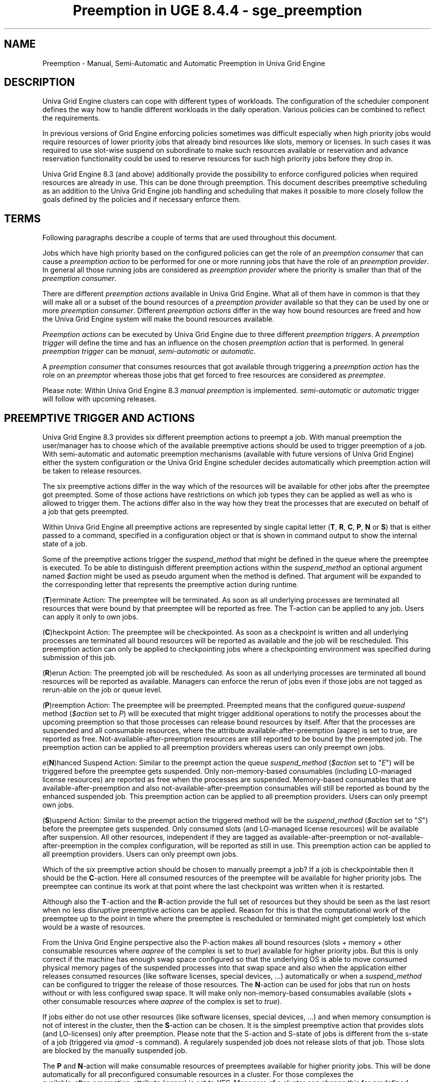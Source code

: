 .TH "Preemption in UGE 8.4.4 \- sge_preemption" "" "Mai 15, 2015" "" ""
.SH NAME
.PP
Preemption \- Manual, Semi\-Automatic and Automatic Preemption in
Univa Grid Engine
.SH DESCRIPTION
.PP
Univa Grid Engine clusters can cope with different types of workloads.
The configuration of the scheduler component defines the way how to
handle different workloads in the daily operation.
Various policies can be combined to reflect the requirements.
.PP
In previous versions of Grid Engine enforcing policies sometimes was
difficult especially when high priority jobs would require resources of
lower priority jobs that already bind resources like slots, memory or
licenses.
In such cases it was required to use slot\-wise suspend on subordinate
to make such resources available or reservation and advance reservation
functionality could be used to reserve resources for such high priority
jobs before they drop in.
.PP
Univa Grid Engine 8.3 (and above) additionally provide the possibility to
enforce configured policies when required resources are already in use.
This can be done through preemption.
This document describes preemptive scheduling as an addition to the
Univa Grid Engine job handling and scheduling that makes it possible to more
closely follow the goals defined by the policies and if necessary
enforce them.
.SH TERMS
.PP
Following paragraphs describe a couple of terms that are used throughout
this document.
.PP
Jobs which have high priority based on the configured policies can get
the role of an \f[I]preemption consumer\f[] that can cause a
\f[I]preemption action\f[] to be performed for one or more running jobs
that have the role of an \f[I]preemption provider\f[].
In general all those running jobs are considered as \f[I]preemption
provider\f[] where the priority is smaller than that of the
\f[I]preemption consumer\f[].
.PP
There are different \f[I]preemption actions\f[] available in
Univa Grid Engine.
What all of them have in common is that they will make all or a subset
of the bound resources of a \f[I]preemption provider\f[] available so
that they can be used by one or more \f[I]preemption consumer\f[].
Different \f[I]preemption actions\f[] differ in the way how bound
resources are freed and how the Univa Grid Engine system will make the bound
resources available.
.PP
\f[I]Preemption actions\f[] can be executed by Univa Grid Engine due to three
different \f[I]preemption triggers\f[].
A \f[I]preemption trigger\f[] will define the time and has an influence
on the chosen \f[I]preemption action\f[] that is performed.
In general \f[I]preemption trigger\f[] can be \f[I]manual\f[],
\f[I]semi\-automatic\f[] or \f[I]automatic\f[].
.PP
A \f[I]preemption consumer\f[] that consumes resources that got
available through triggering a \f[I]preemption action\f[] has the role
on an \f[I]preemptor\f[] whereas those jobs that get forced to free
resources are considered as \f[I]preemptee\f[].
.PP
Please note: Within Univa Grid Engine 8.3 \f[I]manual preemption\f[] is
implemented.
\f[I]semi\-automatic\f[] or \f[I]automatic\f[] trigger will follow with
upcoming releases.
.SH PREEMPTIVE TRIGGER AND ACTIONS
.PP
Univa Grid Engine 8.3 provides six different preemption actions to preempt a
job.
With manual preemption the user/manager has to choose which of the
available preemptive actions should be used to trigger preemption of a
job.
With semi\-automatic and automatic preemption mechanisms (available with
future versions of Univa Grid Engine) either the system configuration or the
Univa Grid Engine scheduler decides automatically which preemption action will
be taken to release resources.
.PP
The six preemptive actions differ in the way which of the resources will
be available for other jobs after the preemptee got preempted.
Some of those actions have restrictions on which job types they can be
applied as well as who is allowed to trigger them.
The actions differ also in the way how they treat the processes that are
executed on behalf of a job that gets preempted.
.PP
Within Univa Grid Engine all preemptive actions are represented by single
capital letter (\f[B]T\f[], \f[B]R\f[], \f[B]C\f[], \f[B]P\f[],
\f[B]N\f[] or \f[B]S\f[]) that is either passed to a command, specified
in a configuration object or that is shown in command output to show the
internal state of a job.
.PP
Some of the preemptive actions trigger the \f[I]suspend_method\f[] that
might be defined in the queue where the preemptee is executed.
To be able to distinguish different preemption actions within the
\f[I]suspend_method\f[] an optional argument named \f[I]$action\f[]
might be used as pseudo argument when the method is defined.
That argument will be expanded to the corresponding letter that
represents the preemptive action during runtime.
.PP
(\f[B]T\f[])erminate Action: The preemptee will be terminated.
As soon as all underlying processes are terminated all resources that
were bound by that preemptee will be reported as free.
The T\-action can be applied to any job.
Users can apply it only to own jobs.
.PP
(\f[B]C\f[])heckpoint Action: The preemptee will be checkpointed.
As soon as a checkpoint is written and all underlying processes are
terminated all bound resources will be reported as available and the job
will be rescheduled.
This preemption action can only be applied to checkpointing jobs where a
checkpointing environment was specified during submission of this job.
.PP
(\f[B]R\f[])erun Action: The preempted job will be rescheduled.
As soon as all underlying processes are terminated all bound resources
will be reported as available.
Managers can enforce the rerun of jobs even if those jobs are not tagged
as rerun\-able on the job or queue level.
.PP
(\f[B]P\f[])reemption Action: The preemptee will be preempted.
Preempted means that the configured \f[I]queue\-suspend\f[] method
(\f[I]$action\f[] set to \f[I]P\f[]) will be executed that might trigger
additional operations to notify the processes about the upcoming
preemption so that those processes can release bound resources by
itself.
After that the processes are suspended and all consumable resources,
where the attribute available\-after\-preemption (aapre) is set to true,
are reported as free.
Not\-available\-after\-preemption resources are still reported to be
bound by the preempted job.
The preemption action can be applied to all preemption providers whereas
users can only preempt own jobs.
.PP
e(\f[B]N\f[])hanced Suspend Action: Similar to the preempt action the
queue \f[I]suspend_method\f[] (\f[I]$action\f[] set to "\f[I]E\f[]")
will be triggered before the preemptee gets suspended.
Only non\-memory\-based consumables (including LO\-managed license
resources) are reported as free when the processes are suspended.
Memory\-based consumables that are available\-after\-preemption and also
not\-available\-after\-preemption consumables will still be reported as
bound by the enhanced suspended job.
This preemption action can be applied to all preemption providers.
Users can only preempt own jobs.
.PP
(\f[B]S\f[])uspend Action: Similar to the preempt action the triggered
method will be the \f[I]suspend_method\f[] (\f[I]$action\f[] set to
"\f[I]S\f[]") before the preemptee gets suspended.
Only consumed slots (and LO\-managed license resources) will be
available after suspension.
All other resources, independent if they are tagged as
available\-after\-preemption or not\-available\-after\-preemption in the
complex configuration, will be reported as still in use.
This preemption action can be applied to all preemption providers.
Users can only preempt own jobs.
.PP
Which of the six preemptive action should be chosen to manually preempt
a job?
If a job is checkpointable then it should be the \f[B]C\f[]\-action.
Here all consumed resources of the preemptee will be available for
higher priority jobs.
The preemptee can continue its work at that point where the last
checkpoint was written when it is restarted.
.PP
Although also the \f[B]T\f[]\-action and the \f[B]R\f[]\-action provide
the full set of resources but they should be seen as the last resort
when no less disruptive preemptive actions can be applied.
Reason for this is that the computational work of the preemptee up to
the point in time where the preemptee is rescheduled or terminated might
get completely lost which would be a waste of resources.
.PP
From the Univa Grid Engine perspective also the P\-action makes all bound
resources (slots + memory + other consumable resources where
\f[I]aapree\f[] of the complex is set to \f[I]true\f[]) available for
higher priority jobs.
But this is only correct if the machine has enough swap space configured
so that the underlying OS is able to move consumed physical memory
pages of the suspended processes into that swap space and also when the
application either releases consumed resources (like software licenses,
special devices, ...) automatically or when a \f[I]suspend_method\f[] can
be configured to trigger the release of those resources.
The \f[B]N\f[]\-action can be used for jobs that run on hosts without or
with less configured swap space.
It will make only non\-memory\-based consumables available (slots +
other consumable resources where \f[I]aapree\f[] of the complex is set
to \f[I]true\f[]).
.PP
If jobs either do not use other resources (like software licenses,
special devices, ...) and when memory consumption is not of interest in
the cluster, then the \f[B]S\f[]\-action can be chosen.
It is the simplest preemptive action that provides slots (and
LO\-licenses) only after preemption.
Please note that the S\-action and S\-state of jobs is different from
the s\-state of a job (triggered via \f[I]qmod\f[] \-s command).
A regularely suspended job does not release slots of that job.
Those slots are blocked by the manually suspended job.
.PP
The \f[B]P\f[] and \f[B]N\f[]\-action will make consumable resources of
preemptees available for higher priority jobs.
This will be done automatically for all preconfigured consumable
resources in a cluster.
For those complexes the
.PD 0
.P
.PD
available\-after\-preemption\-attribute (\f[I]aapre\f[]) is set to
\f[I]YES\f[].
Managers of a cluster can change this for predefined complexes.
They also have to decide if a self-defined resource gets available after
preemption.
For Resources that should be ignored by the preemptive scheduling
functionality the \f[I]aapre\f[]\-attribute can be set to \f[I]NO\f[].
.PP
Please note that the resource set for each explained preemptive action
defines the maximum set of resources that might get available through
that preemption action.
Additional scheduling parameters (like \f[I]prioritize_preemptees\f[] or
\f[I]preemptees_keep_resources\f[] that are further explained below)
might reduce the resource set that get available through preemption to a
subset (only those resources that are demanded by a specified
\f[I]preemption_consumer\f[]) of the maximum set.
.SH MANUAL PREEMPTION
.PP
Manual preemption can be triggered with the \f[I]qmod\f[] command in
combination with the \f[I]p\f[]\-switch.
The \f[I]p\f[]\-switch expects one job ID of a
\f[I]preemption_consumer\f[] followed by one or multiple job ID's or job
names of \f[I]preemption_provider\f[].
As last argument the command allows to specify a character representing
one of the six \f[I]preemptive_actions\f[].
This last argument is optional.
\f[I]P\f[]\-action will be used as default if the argument is omitted.
.PP
Syntax:
.IP
.nf
\f[C]
\ \ qmod\ [\-f]\ \-p\ <preemption_consumer>\ 
\ \ \ \ \ \ \ \ \ \ \ \ <preemption_provider>\ [<preemption_provider>\ ...]\ 
\ \ \ \ \ \ \ \ \ \ \ \ [<preemption_action>]

\ \ <preemption_consumer>\ :=\ <job_ID>\ .\ 
\ \ <preemption_provider>\ :=\ <job_ID>\ |\ <job_name>\ .
\ \ <preemption_action>\ \ \ :=\ "P"\ |\ "N"\ |\ "S"\ |\ "C"\ |\ "R"\ |\ "T"\ .
\f[]
.fi
.PP
The manual preemption request will only be accepted if it is valid.
Manual preemption request will be rejected when:
.IP \[bu] 2
Resource reservation is disabled in the cluster.
.IP \[bu] 2
\f[I]preemption_consumer\f[] has no reservation request.
.IP \[bu] 2
At least one specified \f[I]preemption_provider\f[] is not running.
.IP \[bu] 2
\f[B]C\f[]\-action is requested but there is at least one
\f[I]preemption_provider\f[] that is not checkpointable.
.IP \[bu] 2
\f[B]R\f[]\-action is requested but there is at least one
\f[I]preemption_provider\f[] that is neither tagged as rerunnable nor the
queue where the job is running is a rerunnable queue.
(Manager can enforce the R\-action in combination with the
\f[I]f\f[]\-switch).
.PP
Manual preemption requests are not immediately executed after they have
been accepted by the system.
The Univa Grid Engine scheduler is responsible to trigger manual preemption
during the next scheduling run.
Preemption will only be triggered if the resources will not otherwise be
available to start the preemption consumer within a configurable time
frame (see \f[I]preemption_distance\f[] below).
If enough resources are available or when the scheduler sees that they
will be available in near future then the manual preemption request will
be ignored.
.PP
Please note that resources that get available through preemption are
only reserved for the specified \f[I]preemption_consumer\f[] if there
are no other jobs of higher priority that also demands those resources.
If there are jobs of higher priority then those jobs will get the
resources and the specified \f[I]preemption_consumer\f[] might stay in
pending state till either the higher priority jobs leaves the system or
another manual preemption request is triggered.
.PP
Preemptees will automatically trigger a reservation of those resources
that they have lost due to preemption.
This means that they can be reactivated as soon as they are eligible due
to its priority and as soon as the missing resources get available.
There is no dependency between a preemptor and the preemptees.
All or a subset of preemptees might get restarted even if the preemptor
is still running if demanded resources are added to the cluster or get
available due to the job end of other jobs.
.PP
Preemptees will have the jobs state \f[B]P\f[], \f[B]N\f[] or \f[B]S\f[]
(shown in the \f[I]qstat\f[] output or \f[I]qmon\f[] dialogs) depending
of the corresponding preemption action that was triggered.
Those jobs, as well as preemptees that get rescheduled due to the
\f[B]R\f[]\-action, will appear as pending jobs even if they still hold
some resources.
Please note that regularly suspended jobs (in \f[B]s\f[]\-state due to
\f[I]qmod\f[] \-s) still consume all resources and therefore block the
queue slots for other jobs.
\f[I]qstat\f[] \-j command can be used to see which resources are still
bound by preemptees.
.SH PREEMPTION CONFIGURATION
.PP
Following scheduling configuration parameters are available to influence
the preemptive scheduling as well as the preemption behaviour of the
Univa Grid Engine cluster.
They
.PP
\f[I]max_preemptees\f[]: The maximum number of preemptees in the
cluster.
As preempted jobs might hold some resources (e.g memory) and through the
\f[I]preemptees_keep_resources\f[] parameter might even hold most of
their resources a high number of preemptees can significantly impact
cluster operation.
Limiting the number of preemptees will limit the amount of held but
unused resources.
.PP
\f[I]prioritize_preemptees\f[]: By setting this parameter to
\f[I]true\f[] or \f[I]1\f[] preemptees get a reservation before the
regular scheduling is done.
This can be used to ensure that preemptees get restarted again at latest
when the preemptor finishes, unless resources required by the preemptee
are still held by jobs which got backfilled.
\f[I]prioritize_preemptees\f[] in combination with disabling of
backfilling provides a guarantee that preemptees get restarted at least
when the preemptor finishes, at the expense of lower cluster
utilization.
.PP
\f[I]preemptees_keep_resources\f[]: When a job gets preempted only those
resources will get freed which will be consumed by the preemptor.
This prevents resources of a preemptee from getting consumed by other
jobs.
\f[I]prioritize_preemptees\f[] and \f[I]preemptees_keep_resources\f[] in
combination provide a guarantee that preemptees get restarted at latest
when the preemptor finishes, at the expense of a waste of resources and
bad cluster utilization.
Exception: Licenses managed through LO and a license manager cannot be
held by a preemptee.
As the preemptee processes will be suspended the license manager might
assume the license to be free which will lead to the license be consumed
by a different job.
When the preemptee processes get unsuspended again a license query would
fail if the license is held.
.PP
\f[I]preemption_distance\f[]: A preemption will only be triggered if the
resource reservation that could be done for a job is farther in the
future than the given time interval (hh:mm:ss, default 00:15:00).
Reservation can be disabled by setting the value to 00:00:00.
Reservation will also be omitted if preemption of jobs is forced by a
manager manually using (via \f[I]qmod\f[] \-f \-p ...).
.SH PREEMPTION IN COMBINATION WITH LICENSE ORCHESTRATOR
.PP
License complexes that are reported by License Orchestrator are
automatically defined as available\-after\-preemption (\f[I]aapre\f[] is
set to \f[I]YES\f[]).
This means that if a Univa Grid Engine job that consumes a LO\-license
resource gets preempted, then this will automatically cause preemption
of the corresponding LO\-license request.
The license will be freed and is then available for other jobs.
.PP
Manual preemption triggered in one Univa Grid Engine cluster does not provide
a guarantee that the specified preemption consumer (or even a different
job within the same Univa Grid Engine cluster) will get the released
resources.
The decision which cluster will get the released resource depends
completely on the setup of the License Orchestrator cluster.
Consequently it might happen that a license resource that gets available
through preemption in one cluster will be given to a job in a different
cluster if the final priority of the job/cluster is higher than that of
the specified preemption consumer.
.SH COMMON USE CASES
.IP "A)" 3
License consumable (without LO)
.PP
Scenario: There is a license\-consumable defined that has a maximum
capacity and multiple jobs compete for those by requesting one or
multiple of those licenses.
.PP
Complex definition:
.IP
.nf
\f[C]
\ \ $\ qconf\ \-sc
\ \ ...
\ \ license\ \ lic\ \ INT\ \ <=\ \ YES\ \ YES\ \ 0\ \ 0\ \ YES
\ \ ...
\f[]
.fi
.PP
The last \f[I]YES\f[] defines the value of \f[I]aapre\f[].
This means that the license resource will be available after preemption.
.PP
License capacity is defined on global level:
.IP
.nf
\f[C]
\ \ $\ qconf\ \-se\ global
\ \ ...
\ \ complex_values\ \ \ license=2
\f[]
.fi
.PP
When now two jobs are submitted into the cluster then both licenses can
be consumed by the jobs.
.IP
.nf
\f[C]
\ \ $\ qsub\ \-l\ lic=1\ \-b\ y\ \-l\ h_rt=1:00:00\ sleep\ 3600
\ \ $\ qsub\ \-l\ lic=1\ \-b\ y\ \-l\ h_rt=1:00:00\ sleep\ 3600
\ \ ...

\ \ $\ qstat\ \-F\ lic
\ \ ...
\ \ all.q\@rgbtest\ \ \ \ \ \ \ \ \ \ \ \ \ \ \ \ \ \ BIPC\ \ 0/1/60\ \ \ lx\-amd64
\ \ \ \ \ \ \ \ \ gc:license=0
\ \ 3000000005\ 0.55476\ sleep\ \ \ \ \ \ user\ \ \ \ \ \ \ \ \ r
\ \ \-\-\-\-\-\-\-\-\-\-\-\-\-\-\-\-\-\-\-\-\-\-\-\-\-\-\-\-\-\-\-\-\-\-\-\-\-\-\-\-\-\-\-\-\-\-\-\-\-\-\-\-\-\-\-\-\-\-\-\-\-\-\-\-\-\-\-\-\-\-\-\-\-\-\-\-\-\-\-\-\-
\ \ all.q\@waikiki\ \ \ \ \ \ \ \ \ \ \ \ \ \ \ \ \ \ BIPC\ \ 0/1/10\ \ \ \ \ \ \ \ \ 0.00\ \ \ \ \ lx\-amd64
\ \ \ \ \ \ \ \ \ gc:license=0
\ \ 3000000004\ 0.55476\ sleep\ \ \ \ \ \ user\ \ \ \ \ \ \ \ \ r\ \ \ \ \ 04/02/2015\ 12:32:54\ \ \ \ \ 1
\f[]
.fi
.PP
Submission of a higher priority job requesting 2 licenses and resource
reservation:
.IP
.nf
\f[C]
\ \ $\ qsub\ \-p\ 100\ \-R\ y\ \-l\ lic=2\ \-b\ y\ \-l\ h_rt=1:00:00\ sleep\ 3600
\f[]
.fi
.PP
The high priority job stays pending, it will get a reservation, but only
after both lower priority jobs are expected to finish:
.IP
.nf
\f[C]
\ \ $\ qstat\ \-j\ 3000000006
\ \ ...
\ \ reservation\ \ \ \ \ \ \ 1:\ \ \ \ from\ 04/02/2015\ 13:33:54\ to\ 04/02/2015\ 14:34:54
\ \ \ \ \ \ \ \ \ \ \ \ \ \ \ \ \ \ \ \ \ \ \ \ \ \ all.q\@hookipa:\ 1
\f[]
.fi
.PP
We want the high priority job to get started immediately, therefore we
trigger a manual preemption of the two lower priority jobs:
.IP
.nf
\f[C]
\ \ $\ qmod\ \-p\ 3000000006\ 3000000004\ 3000000005\ P
\ \ Accepted\ preemption\ request\ for\ preemptor\ candidate\ 3000000006
\f[]
.fi
.PP
The lower priority jobs get preempted, the high priority job can start:
.IP
.nf
\f[C]
\ \ $\ qstat
\ \ job\-ID\ \ \ \ \ prior\ \ \ name\ \ user\ state\ submit/start\ at\ \ \ \ \ queue\ \ \ \ \ jclass\ slots\ ja\-task\-ID
\ \ \-\-\-\-\-\-\-\-\-\-\-\-\-\-\-\-\-\-\-\-\-\-\-\-\-\-\-\-\-\-\-\-\-\-\-\-\-\-\-\-\-\-\-\-\-\-\-\-\-\-\-\-\-\-\-\-\-\-\-\-\-\-\-\-\-\-\-\-\-\-\-\-\-\-\-\-\-\-\-\-\-\-\-\-\-\-\-\-\-
\ \ 3000000006\ 0.60361\ sleep\ joga\ r\ 04/02/2015\ 12:37:50\ all.q\@waikiki\ \ \ \ \ \ \ \ 1
\ \ 3000000004\ 0.55476\ sleep\ joga\ P\ 04/02/2015\ 12:32:54\ \ \ \ \ \ \ \ \ \ \ \ \ \ \ \ \ \ \ \ \ \ 1
\ \ 3000000005\ 0.55476\ sleep\ joga\ P\ 04/02/2015\ 12:32:54\ \ \ \ \ \ \ \ \ \ \ \ \ \ \ \ \ \ \ \ \ \ 1
\f[]
.fi
.PP
Resources which have been preempted are shown in qstat \-j .
In order for the preemptees to be able to resume work as soon as
possible, preempted jobs get a resource reservation for the resources
they released, e.g.
.IP
.nf
\f[C]
\ \ $\ qstat\ \-j\ 3000000004
\ \ ...
\ \ preempted\ \ \ 1:\ license,\ slots
\ \ usage\ \ \ \ \ \ \ 1:\ wallclock=00:04:45,\ cpu=00:00:00,\ mem=0.00015\ GBs,\ io=0.00009,
\ \ \ \ \ \ \ \ \ \ \ \ \ \ \ \ \ vmem=19.414M,\ maxvmem=19.414M
\ \ reservation\ 1:\ from\ 04/02/2015\ 13:38:50\ to\ 05/09/2151\ 19:07:05
\ \ \ \ \ \ \ \ \ \ \ \ \ \ \ \ \ all.q\@waikiki:\ 1
\f[]
.fi
.IP "B)" 3
License managed via LO that is connected to two different UGE clusters
.PP
Scenario: There is a license\-consumable defined that has a maximum
capacity and multiple jobs from two different connected UGE clusters
(named A and B) compete for those by requesting one or multiple of those
licenses.
.PP
TODO
.SH SEE ALSO
.PP
sge_intro(1)
.SH COPYRIGHT
.PP
See sge_intro(1) for a full statement of rights and permissions.
.SH AUTHORS
Copyright (c) 2015 Univa Corporation.
